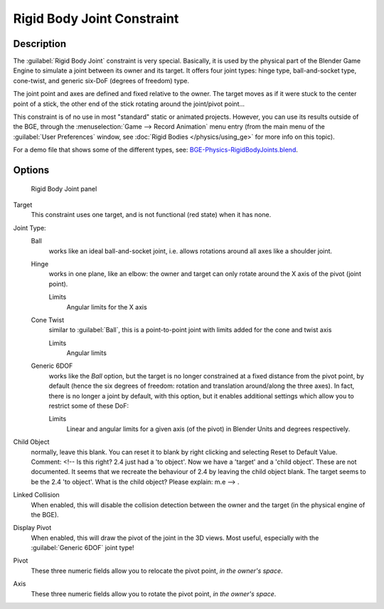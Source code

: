 
..    TODO/Review: {{review
   |text=
   Complete rewrite needed.  Unclear and Child object field not explained what it does.
   }} .


Rigid Body Joint Constraint
***************************

Description
===========

The :guilabel:`Rigid Body Joint` constraint is very special. Basically, it is used by the
physical part of the Blender Game Engine to simulate a joint between its owner and its target.
It offers four joint types: hinge type, ball-and-socket type, cone-twist, and generic six-DoF
(degrees of freedom) type.

The joint point and axes are defined and fixed relative to the owner.
The target moves as if it were stuck to the center point of a stick,
the other end of the stick rotating around the joint/pivot point...

This constraint is of no use in most "standard" static or animated projects. However,
you can use its results outside of the BGE, through the :menuselection:`Game --> Record Animation` menu entry
(from the main menu of the :guilabel:`User Preferences` window,
see :doc:`Rigid Bodies </physics/using_ge>` for more info on this topic).


For a demo file that shows some of the different types, see: `BGE-Physics-RigidBodyJoints.blend <http://wiki.blender.org/index.php/Media:BGE-Physics-RigidBodyJoints.blend>`__.


Options
=======

.. figure:: /images/25-Manual-Constraints-Relationship-RigidBodyJoint.jpg
   :width: 304px
   :figwidth: 304px

   Rigid Body Joint panel


Target
   This constraint uses one target, and is not functional (red state) when it has none.

Joint Type:
   Ball
      works like an ideal ball-and-socket joint, i.e. allows rotations around all axes like a shoulder joint.
   Hinge
      works in one plane, like an elbow: the owner and target can only rotate around the X axis of the pivot (joint point).

      Limits
         Angular limits for the X axis
   Cone Twist
      similar to :guilabel:`Ball`, this is a point-to-point joint with limits added for the cone and twist axis

      Limits
         Angular limits
   Generic 6DOF
      works like the *Ball* option, but the target is no longer constrained at a fixed distance from the pivot point, by default (hence the six degrees of freedom: rotation and translation around/along the three axes).
      In fact, there is no longer a joint by default, with this option, but it enables additional settings which allow you to restrict some of these DoF:

      Limits
         Linear and angular limits for a given axis (of the pivot) in Blender Units and degrees respectively.

Child Object
   normally, leave this blank. You can reset it to blank by right clicking and selecting Reset to Default Value.
   Comment: <!-- Is this right? 2.4 just had a 'to object'. Now we have a 'target' and a 'child object'.
   These are not documented. It seems that we recreate the behaviour of 2.4 by leaving the child object blank.
   The target seems to be the 2.4 'to object'. What is the child object? Please explain: m.e --> .

Linked Collision
   When enabled, this will disable the collision detection between the owner and the target (in the physical engine of the BGE).

Display Pivot
   When enabled, this will draw the pivot of the joint in the 3D views. Most useful, especially with the :guilabel:`Generic 6DOF` joint type!

Pivot
   These three numeric fields allow you to relocate the pivot point, *in the owner's space*.

Axis
   These three numeric fields allow you to rotate the pivot point, *in the owner's space*.


